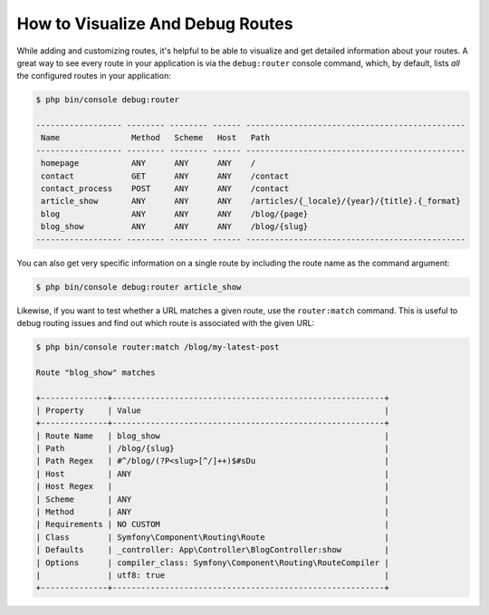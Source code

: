 .. index::
    single: Routing; Debugging

How to Visualize And Debug Routes
=================================

While adding and customizing routes, it's helpful to be able to visualize
and get detailed information about your routes. A great way to see every
route in your application is via the ``debug:router`` console command, which,
by default, lists *all* the configured routes in your application:

.. code-block:: terminal

    $ php bin/console debug:router

    ------------------ -------- -------- ------ ----------------------------------------------
     Name               Method   Scheme   Host   Path
    ------------------ -------- -------- ------ ----------------------------------------------
     homepage           ANY      ANY      ANY    /
     contact            GET      ANY      ANY    /contact
     contact_process    POST     ANY      ANY    /contact
     article_show       ANY      ANY      ANY    /articles/{_locale}/{year}/{title}.{_format}
     blog               ANY      ANY      ANY    /blog/{page}
     blog_show          ANY      ANY      ANY    /blog/{slug}
    ------------------ -------- -------- ------ ----------------------------------------------

You can also get very specific information on a single route by including
the route name as the command argument:

.. code-block:: terminal

    $ php bin/console debug:router article_show

Likewise, if you want to test whether a URL matches a given route, use the
``router:match`` command. This is useful to debug routing issues and find out
which route is associated with the given URL:

.. code-block:: terminal

    $ php bin/console router:match /blog/my-latest-post

    Route "blog_show" matches

    +--------------+---------------------------------------------------------+
    | Property     | Value                                                   |
    +--------------+---------------------------------------------------------+
    | Route Name   | blog_show                                               |
    | Path         | /blog/{slug}                                            |
    | Path Regex   | #^/blog/(?P<slug>[^/]++)$#sDu                           |
    | Host         | ANY                                                     |
    | Host Regex   |                                                         |
    | Scheme       | ANY                                                     |
    | Method       | ANY                                                     |
    | Requirements | NO CUSTOM                                               |
    | Class        | Symfony\Component\Routing\Route                         |
    | Defaults     | _controller: App\Controller\BlogController:show         |
    | Options      | compiler_class: Symfony\Component\Routing\RouteCompiler |
    |              | utf8: true                                              |
    +--------------+---------------------------------------------------------+
